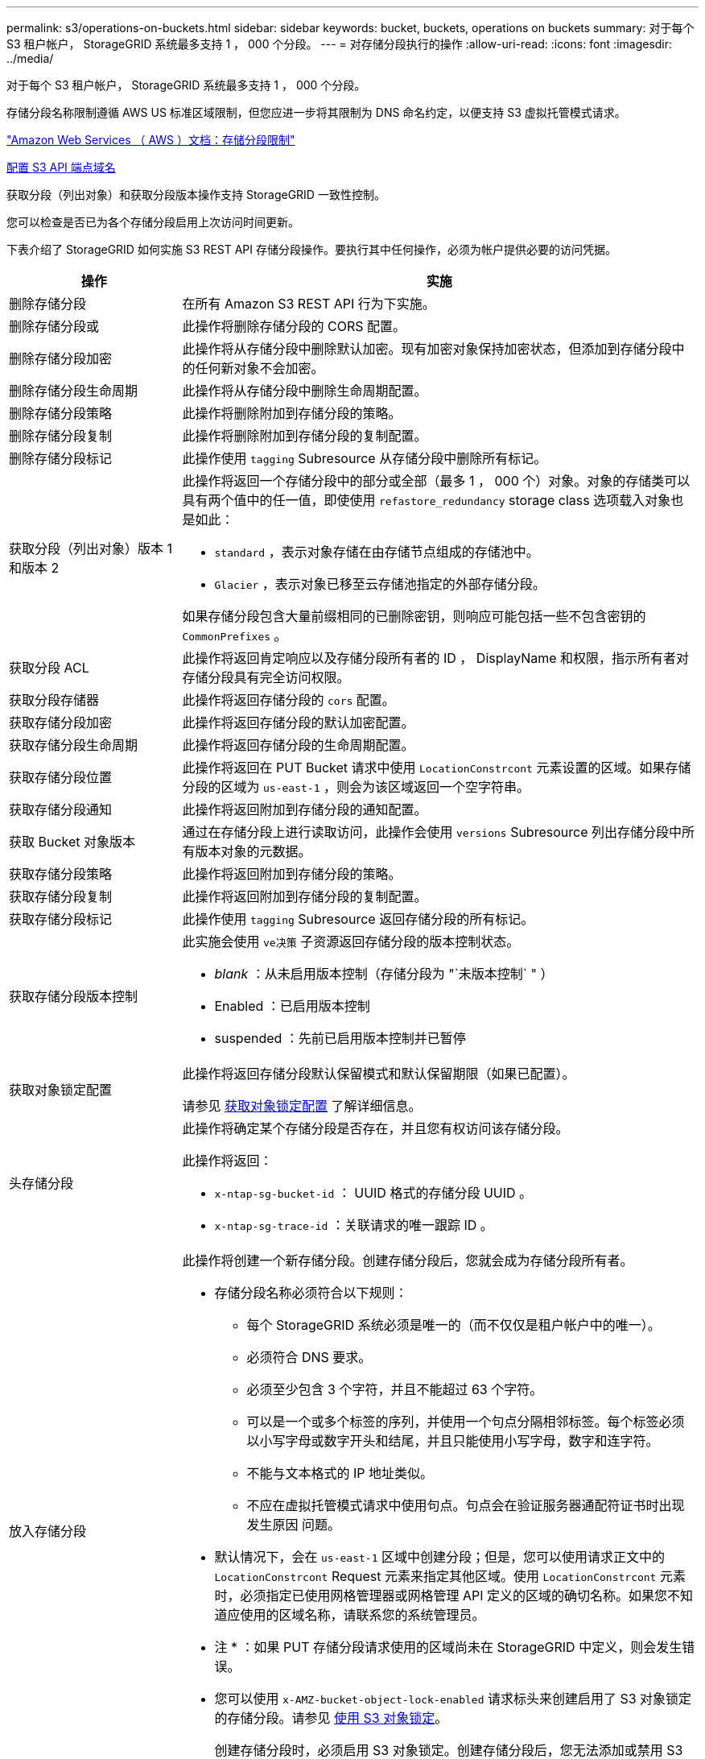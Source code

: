 ---
permalink: s3/operations-on-buckets.html 
sidebar: sidebar 
keywords: bucket, buckets, operations on buckets 
summary: 对于每个 S3 租户帐户， StorageGRID 系统最多支持 1 ， 000 个分段。 
---
= 对存储分段执行的操作
:allow-uri-read: 
:icons: font
:imagesdir: ../media/


[role="lead"]
对于每个 S3 租户帐户， StorageGRID 系统最多支持 1 ， 000 个分段。

存储分段名称限制遵循 AWS US 标准区域限制，但您应进一步将其限制为 DNS 命名约定，以便支持 S3 虚拟托管模式请求。

https://docs.aws.amazon.com/AmazonS3/latest/dev/BucketRestrictions.html["Amazon Web Services （ AWS ）文档：存储分段限制"^]

xref:../admin/configuring-s3-api-endpoint-domain-names.adoc[配置 S3 API 端点域名]

获取分段（列出对象）和获取分段版本操作支持 StorageGRID 一致性控制。

您可以检查是否已为各个存储分段启用上次访问时间更新。

下表介绍了 StorageGRID 如何实施 S3 REST API 存储分段操作。要执行其中任何操作，必须为帐户提供必要的访问凭据。

[cols="1a,3a"]
|===
| 操作 | 实施 


 a| 
删除存储分段
 a| 
在所有 Amazon S3 REST API 行为下实施。



 a| 
删除存储分段或
 a| 
此操作将删除存储分段的 CORS 配置。



 a| 
删除存储分段加密
 a| 
此操作将从存储分段中删除默认加密。现有加密对象保持加密状态，但添加到存储分段中的任何新对象不会加密。



 a| 
删除存储分段生命周期
 a| 
此操作将从存储分段中删除生命周期配置。



 a| 
删除存储分段策略
 a| 
此操作将删除附加到存储分段的策略。



 a| 
删除存储分段复制
 a| 
此操作将删除附加到存储分段的复制配置。



 a| 
删除存储分段标记
 a| 
此操作使用 `tagging` Subresource 从存储分段中删除所有标记。



 a| 
获取分段（列出对象）版本 1 和版本 2
 a| 
此操作将返回一个存储分段中的部分或全部（最多 1 ， 000 个）对象。对象的存储类可以具有两个值中的任一值，即使使用 `refastore_redundancy` storage class 选项载入对象也是如此：

* `standard` ，表示对象存储在由存储节点组成的存储池中。
* `Glacier` ，表示对象已移至云存储池指定的外部存储分段。


如果存储分段包含大量前缀相同的已删除密钥，则响应可能包括一些不包含密钥的 `CommonPrefixes` 。



 a| 
获取分段 ACL
 a| 
此操作将返回肯定响应以及存储分段所有者的 ID ， DisplayName 和权限，指示所有者对存储分段具有完全访问权限。



 a| 
获取分段存储器
 a| 
此操作将返回存储分段的 `cors` 配置。



 a| 
获取存储分段加密
 a| 
此操作将返回存储分段的默认加密配置。



 a| 
获取存储分段生命周期
 a| 
此操作将返回存储分段的生命周期配置。



 a| 
获取存储分段位置
 a| 
此操作将返回在 PUT Bucket 请求中使用 `LocationConstrcont` 元素设置的区域。如果存储分段的区域为 `us-east-1` ，则会为该区域返回一个空字符串。



 a| 
获取存储分段通知
 a| 
此操作将返回附加到存储分段的通知配置。



 a| 
获取 Bucket 对象版本
 a| 
通过在存储分段上进行读取访问，此操作会使用 `versions` Subresource 列出存储分段中所有版本对象的元数据。



 a| 
获取存储分段策略
 a| 
此操作将返回附加到存储分段的策略。



 a| 
获取存储分段复制
 a| 
此操作将返回附加到存储分段的复制配置。



 a| 
获取存储分段标记
 a| 
此操作使用 `tagging` Subresource 返回存储分段的所有标记。



 a| 
获取存储分段版本控制
 a| 
此实施会使用 `ve决策` 子资源返回存储分段的版本控制状态。

* _blank_ ：从未启用版本控制（存储分段为 "`未版本控制` " ）
* Enabled ：已启用版本控制
* suspended ：先前已启用版本控制并已暂停




 a| 
获取对象锁定配置
 a| 
此操作将返回存储分段默认保留模式和默认保留期限（如果已配置）。

请参见 xref:../s3/use-s3-object-lock-default-bucket-retention.adoc#get-object-lock-configuration[获取对象锁定配置] 了解详细信息。



 a| 
头存储分段
 a| 
此操作将确定某个存储分段是否存在，并且您有权访问该存储分段。

此操作将返回：

* `x-ntap-sg-bucket-id` ： UUID 格式的存储分段 UUID 。
* `x-ntap-sg-trace-id` ：关联请求的唯一跟踪 ID 。




 a| 
放入存储分段
 a| 
此操作将创建一个新存储分段。创建存储分段后，您就会成为存储分段所有者。

* 存储分段名称必须符合以下规则：
+
** 每个 StorageGRID 系统必须是唯一的（而不仅仅是租户帐户中的唯一）。
** 必须符合 DNS 要求。
** 必须至少包含 3 个字符，并且不能超过 63 个字符。
** 可以是一个或多个标签的序列，并使用一个句点分隔相邻标签。每个标签必须以小写字母或数字开头和结尾，并且只能使用小写字母，数字和连字符。
** 不能与文本格式的 IP 地址类似。
** 不应在虚拟托管模式请求中使用句点。句点会在验证服务器通配符证书时出现发生原因 问题。


* 默认情况下，会在 `us-east-1` 区域中创建分段；但是，您可以使用请求正文中的 `LocationConstrcont` Request 元素来指定其他区域。使用 `LocationConstrcont` 元素时，必须指定已使用网格管理器或网格管理 API 定义的区域的确切名称。如果您不知道应使用的区域名称，请联系您的系统管理员。
+
* 注 * ：如果 PUT 存储分段请求使用的区域尚未在 StorageGRID 中定义，则会发生错误。

* 您可以使用 `x-AMZ-bucket-object-lock-enabled` 请求标头来创建启用了 S3 对象锁定的存储分段。请参见 xref:../s3/using-s3-object-lock.adoc[使用 S3 对象锁定]。
+
创建存储分段时，必须启用 S3 对象锁定。创建存储分段后，您无法添加或禁用 S3 对象锁定。S3 对象锁定需要分段版本控制，在创建分段时会自动启用分段版本控制。





 a| 
放入存储分段箱
 a| 
此操作会为存储分段设置 CORS 配置，以便存储分段可以处理跨源请求。跨源资源共享（ CORS ）是一种安全机制，允许一个域中的客户端 Web 应用程序访问不同域中的资源。例如，假设您使用名为 `images` 的 S3 存储分段来存储图形。通过为 `images` 存储分段设置 CORS 配置，您可以允许在网站 ` + http://www.example.com+` 上显示该存储分段中的图像。



 a| 
PUT 存储分段加密
 a| 
此操作将设置现有存储分段的默认加密状态。启用存储分段级别加密后，添加到存储分段中的任何新对象都会进行加密。 StorageGRID 支持使用 StorageGRID 管理的密钥进行服务器端加密。指定服务器端加密配置规则时，请将 `SSEAlgorithm` 参数设置为 `AES256` ，不要使用 `KMSMasterKeyID` 参数。

如果对象上传请求已指定加密（即，如果请求包含 `x-AMZ-server-side encrypation-*` 请求标头），则存储分段默认加密配置将被忽略。



 a| 
PUT 存储分段生命周期
 a| 
此操作将为存储分段创建新的生命周期配置或替换现有的生命周期配置。StorageGRID 在一个生命周期配置中最多支持 1 ， 000 条生命周期规则。每个规则可以包含以下 XML 元素：

* 到期日期（天，日期）
* 非当前版本到期（非当前日期）
* 筛选器（前缀，标记）
* Status
* ID


StorageGRID 不支持以下操作：

* AbortIncompleteMultipartUpload
* ExpiredObjectDeleteMarker
* 过渡


要了解存储分段生命周期中的到期操作如何与 ILM 放置说明交互，请参见使用信息生命周期管理功能管理对象的说明中的 "`ILM 如何在对象的整个生命周期内运行` " 。

* 注 * ：存储分段生命周期配置可用于启用了 S3 对象锁定的存储分段，但传统合规存储分段不支持存储分段生命周期配置。



 a| 
PUT 存储分段通知
 a| 
此操作将使用请求正文中包含的通知配置 XML 为存储分段配置通知。您应了解以下实施详细信息：

* StorageGRID 支持将简单通知服务（ SNS ）主题作为目标。不支持简单队列服务（ SQS ）或 Amazon Lambda 端点。
* 必须将通知目标指定为 StorageGRID 端点的 URN 。可以使用租户管理器或租户管理 API 创建端点。
+
要成功配置通知，端点必须存在。如果端点不存在，则返回 `400 bad request` 错误，并显示代码 `InvalidArgument` 。

* 您不能为以下事件类型配置通知。这些事件类型 * 不 * 受支持。
+
** `s 3 ：异径冗余 LostObject`
** `s 3 ： ObjectRestore ：已完成`


* 从 StorageGRID 发送的事件通知使用标准 JSON 格式，只是它们不包含某些密钥，而对其他密钥使用特定值，如以下列表所示：
* * 事件源 *
+
`sGWS ： S3`

* * awsRegion*
+
不包括

* * 。 x-AMZ-id-2*
+
不包括

* * arn*
+
`urn ： sgws ： s3 ：：： bucket_name`





 a| 
PUT 存储分段策略
 a| 
此操作将设置附加到存储分段的策略。



 a| 
PUT 存储分段复制
 a| 
此操作将使用请求正文中提供的复制配置 XML 为存储分段配置 StorageGRID CloudMirror 复制。对于 CloudMirror 复制，您应了解以下实施详细信息：

* StorageGRID 仅支持复制配置的 V1 。这意味着， StorageGRID 不支持使用 `Filter` 元素作为规则，并遵循 V1 约定删除对象版本。有关详细信息，请参见 https://docs.aws.amazon.com/AmazonS3/latest/userguide/replication-add-config.html["有关复制配置的 Amazon S3 文档"^]。
* 分段复制可以在分版本或未分版本的分段上配置。
* 您可以在复制配置 XML 的每个规则中指定不同的目标存储分段。一个源存储分段可以复制到多个目标存储分段。
* 必须将目标分段指定为租户管理器或租户管理 API 中指定的 StorageGRID 端点的 URN 。
+
要成功进行复制配置，必须存在此端点。如果此端点不存在，则此请求将失败，并显示 `400 错误请求` 。错误消息显示： `Unable to save the replication policy 。指定的端点 URN 不存在： _URN_ 。`

* 您不需要在配置 XML 中指定 `role` 。StorageGRID 不使用此值，如果提交，则会忽略此值。
* 如果在配置 XML 中省略存储类，则 StorageGRID 默认使用 `Standard` storage class 。
* 如果从源存储分段中删除对象或删除源存储分段本身，则跨区域复制行为如下：
+
** 如果在复制对象或存储分段之前将其删除，则不会复制此对象 / 存储分段，您也不会收到通知。
** 如果您在复制对象或存储分段后将其删除，则 StorageGRID 会对跨区域复制的 V1 遵循标准 Amazon S3 删除行为。






 a| 
放置存储分段标记
 a| 
此操作使用 `tagging` Subresource 为存储分段添加或更新一组标记。添加存储分段标记时，请注意以下限制：

* StorageGRID 和 Amazon S3 为每个存储分段最多支持 50 个标签。
* 与存储分段关联的标记必须具有唯一的标记密钥。一个标记密钥的长度最多可包含 128 个 Unicode 字符。
* 标记值的长度最多可以为 256 个 Unicode 字符。
* 密钥和值区分大小写。




 a| 
PUT 存储分版本
 a| 
此实施使用 `ve决策` 子资源来设置现有存储分段的版本控制状态。您可以使用以下值之一设置版本控制状态：

* Enabled ：为存储分段中的对象启用版本控制。添加到存储分段中的所有对象都会收到唯一的版本 ID 。
* suspended ：为存储分段中的对象禁用版本控制。添加到存储分段的所有对象都会收到版本 ID `null` 。




 a| 
PUT 对象锁定配置
 a| 
此操作将配置或删除存储分段默认保留模式和默认保留期限。

如果修改了默认保留期限，则现有对象版本的保留日期将保持不变，不会使用新的默认保留期限重新计算。

请参见 xref:../s3/use-s3-object-lock-default-bucket-retention.adoc#put-object-lock-configuration[PUT 对象锁定配置] 了解详细信息。

|===
xref:consistency-controls.adoc[一致性控制]

xref:get-bucket-last-access-time-request.adoc[获取分段上次访问时间请求]

xref:bucket-and-group-access-policies.adoc[存储分段和组访问策略]

xref:s3-operations-tracked-in-audit-logs.adoc[在审核日志中跟踪 S3 操作]

xref:../ilm/index.adoc[使用 ILM 管理对象]

xref:../tenant/index.adoc[使用租户帐户]

